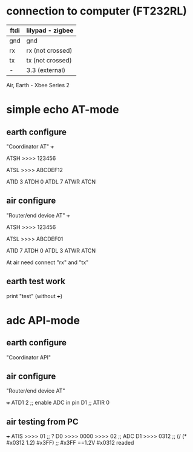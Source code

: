 * connection to computer (FT232RL)

| ftdi | lilypad - zigbee |
|------+------------------|
| gnd  | gnd              |
| rx   | rx (not crossed) |
| tx   | tx (not crossed) |
| -    | 3.3 (external)   |


Air, Earth - Xbee Series 2


* simple echo AT-mode
** earth configure
   "Coordinator AT"
   +++
   
   ATSH
   >>>> 123456
   
   ATSL
   >>>> ABCDEF12
   
   ATID 3
   ATDH 0
   ATDL 7
   ATWR
   ATCN
   
** air configure
   "Router/end device AT"
   +++
   
   ATSH
   >>>> 123456
   
   ATSL
   >>>> ABCDEF01
   
   ATID 7
   ATDH 0
   ATDL 3
   ATWR
   ATCN
   
   
   At air need connect "rx" and "tx"
   
   
   
** earth test work
   print "test" (without +++)




* adc API-mode

** earth configure
   "Coordinator API"

** air configure
   "Router/end device AT"
   
   +++
   ATD1 2 ;; enable ADC in pin D1
   ;; ATIR 0
   
   
   
** air testing from PC
   +++
   ATIS
   >>>> 01       ;; ? D0
   >>>> 0000
   >>>> 02       ;; ADC D1
   >>>> 0312     ;; (/ (* #x0312 1.2) #x3FF)    ;; #x3FF ==1.2V    #x0312 readed



